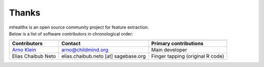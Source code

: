 ==============================================================================
 Thanks
==============================================================================

| mhealthx is an open source community project for feature extraction.
| Below is a list of software contributors in chronological order:

+-------------------------+-------------------------------------+-------------------------------------------+
|                         |                                     |                                           |
+-------------------------+-------------------------------------+-------------------------------------------+
|  **Contributors**       | **Contact**                         | **Primary contributions**                 |
+-------------------------+-------------------------------------+-------------------------------------------+
| `Arno Klein`_           | arno@childmind.org                  | Main developer                            |
+-------------------------+-------------------------------------+-------------------------------------------+
| Elias Chaibub Neto      | elias.chaibub.neto [at] sagebase.org| Finger tapping (original R code)          |
+-------------------------+-------------------------------------+-------------------------------------------+

.. _`Arno Klein`: http://binarybottle.com
